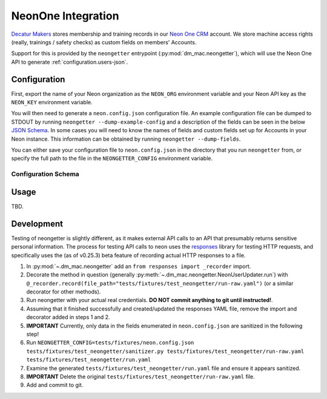 .. _neon:

NeonOne Integration
===================

`Decatur Makers <https://decaturmakers.org/>`__ stores membership and training records
in our `Neon One CRM <https://www.neoncrm.com/>`__ account. We store machine access
rights (really, trainings / safety checks) as custom fields on members' Accounts.

Support for this is provided by the ``neongetter`` entrypoint (:py:mod:`dm_mac.neongetter`),
which will use the Neon One API to generate :ref:`configuration.users-json`.

.. _neon.config:

Configuration
-------------

First, export the name of your Neon organization as the ``NEON_ORG`` environment variable
and your Neon API key as the ``NEON_KEY`` environment variable.

You will then need to generate a ``neon.config.json`` configuration file. An example configuration file can be dumped to STDOUT by running ``neongetter --dump-example-config`` and a description of the fields can be seen in the below `JSON Schema <http://json-schema.org/>`__. In some cases you will need to know the names of fields and custom fields set up for Accounts in your Neon instance. This information can be
obtained by running ``neongetter --dump-fields``.

You can either save your configuration file to ``neon.config.json`` in the directory that you run ``neongetter`` from, or specify the full path to the file in the ``NEONGETTER_CONFIG`` environment variable.

.. _neon.config.schema:

Configuration Schema
++++++++++++++++++++

.. jsonschema:: dm_mac.neongetter.CONFIG_SCHEMA

.. _neon.running:

Usage
-----

TBD.

.. _neon.development:

Development
-----------

Testing of neongetter is slightly different, as it makes external API calls to an API that presumably returns sensitive personal information. The process for testing API calls to neon uses the `responses <https://github.com/getsentry/responses>`__ library for testing HTTP requests, and specifically uses the (as of v0.25.3) beta feature of recording actual HTTP responses to a file.

1. In :py:mod:`~.dm_mac.neongetter` add an ``from responses import _recorder`` import.
2. Decorate the method in question (generally :py:meth:`~.dm_mac.neongetter.NeonUserUpdater.run`) with ``@_recorder.record(file_path="tests/fixtures/test_neongetter/run-raw.yaml")`` (or a similar decorator for other methods).
3. Run neongetter with your actual real credentials. **DO NOT commit anything to git until instructed!**.
4. Assuming that it finished successfully and created/updated the responses YAML file, remove the import and decorator added in steps 1 and 2.
5. **IMPORTANT** Currently, only data in the fields enumerated in ``neon.config.json`` are sanitized in the following step!
6. Run ``NEONGETTER_CONFIG=tests/fixtures/neon.config.json tests/fixtures/test_neongetter/sanitizer.py tests/fixtures/test_neongetter/run-raw.yaml tests/fixtures/test_neongetter/run.yaml``
7. Examine the generated ``tests/fixtures/test_neongetter/run.yaml`` file and ensure it appears sanitized.
8. **IMPORTANT** Delete the original ``tests/fixtures/test_neongetter/run-raw.yaml`` file.
9. Add and commit to git.
